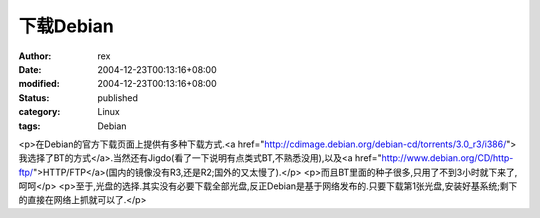 
下载Debian
################


:author: rex
:date: 2004-12-23T00:13:16+08:00
:modified: 2004-12-23T00:13:16+08:00
:status: published
:category: Linux
:tags: Debian


<p>在Debian的官方下载页面上提供有多种下载方式.<a href="http://cdimage.debian.org/debian-cd/torrents/3.0_r3/i386/">我选择了BT的方式</a>.当然还有Jigdo(看了一下说明有点类式BT,不熟悉没用),以及<a href="http://www.debian.org/CD/http-ftp/">HTTP/FTP</a>(国内的镜像没有R3,还是R2;国外的又太慢了).</p>
<p>而且BT里面的种子很多,只用了不到3小时就下来了,呵呵</p>
<p>至于,光盘的选择.其实没有必要下载全部光盘,反正Debian是基于网络发布的.只要下载第1张光盘,安装好基系统;剩下的直接在网络上抓就可以了.</p>
